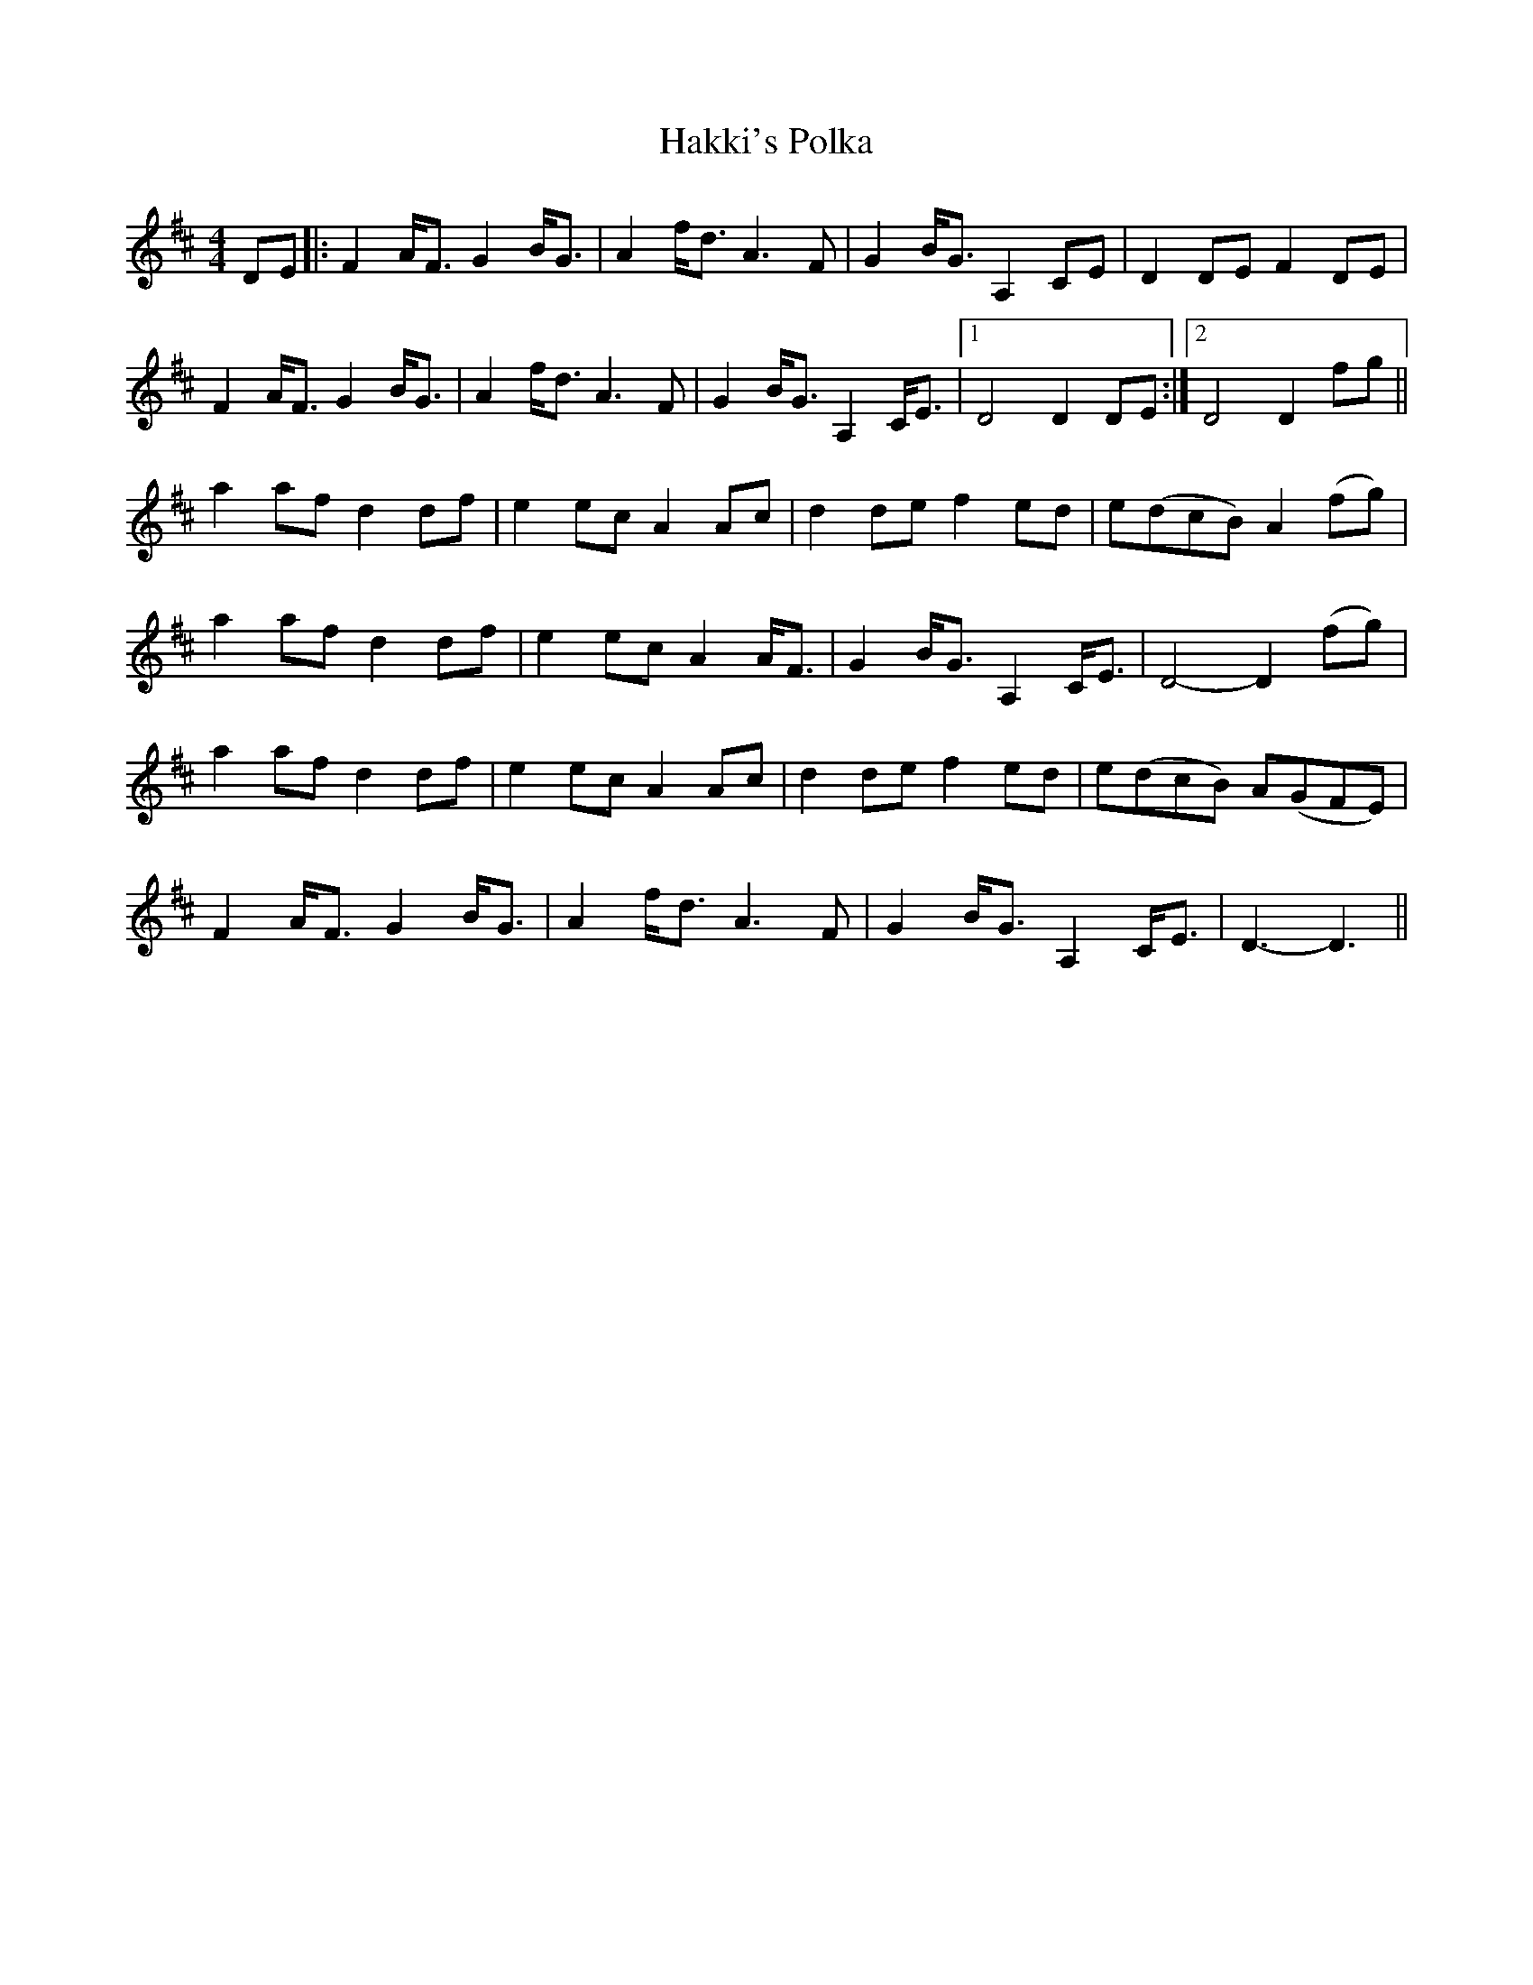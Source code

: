 X: 1
T: Hakki's Polka
Z: Johnny Jay
S: https://thesession.org/tunes/4866#setting4866
R: barndance
M: 4/4
L: 1/8
K: Dmaj
DE|:F2 A<F G2 B<G|A2 f<d A3 F|G2 B<G A,2 CE|D2 DE F2 DE|
F2 A<F G2 B<G|A2 f<d A3 F|G2 B<G A,2 C<E|1 D4 D2 DE:|2 D4 D2 fg||
a2 af d2 df|e2 ec A2 Ac|d2 de f2 ed|e(dcB) A2 (fg)|
a2 af d2 df|e2 ec A2 A<F|G2 B<G A,2 C<E|D4-D2 (fg)|
a2 af d2 df|e2 ec A2 Ac|d2 de f2 ed|e(dcB) A(GFE)|
F2 A<F G2 B<G|A2 f<d A3 F|G2 B<G A,2 C<E|D3-D3||

